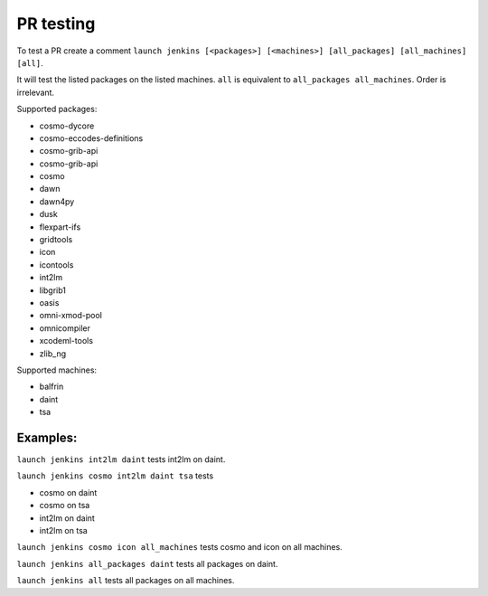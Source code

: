 PR testing
===================================
To test a PR create a comment ``launch jenkins [<packages>] [<machines>] [all_packages] [all_machines] [all]``.

It will test the listed packages on the listed machines. ``all`` is equivalent to ``all_packages all_machines``. Order is irrelevant.

Supported packages:

* cosmo-dycore
* cosmo-eccodes-definitions
* cosmo-grib-api
* cosmo-grib-api
* cosmo
* dawn
* dawn4py
* dusk
* flexpart-ifs
* gridtools
* icon
* icontools
* int2lm
* libgrib1
* oasis
* omni-xmod-pool
* omnicompiler
* xcodeml-tools
* zlib_ng

Supported machines:

* balfrin
* daint
* tsa

Examples:
^^^^^^^^^^^^
``launch jenkins int2lm daint`` tests int2lm on daint.

``launch jenkins cosmo int2lm daint tsa`` tests

* cosmo on daint
* cosmo on tsa
* int2lm on daint
* int2lm on tsa

``launch jenkins cosmo icon all_machines`` tests cosmo and icon on all machines.

``launch jenkins all_packages daint`` tests all packages on daint.

``launch jenkins all`` tests all packages on all machines.
